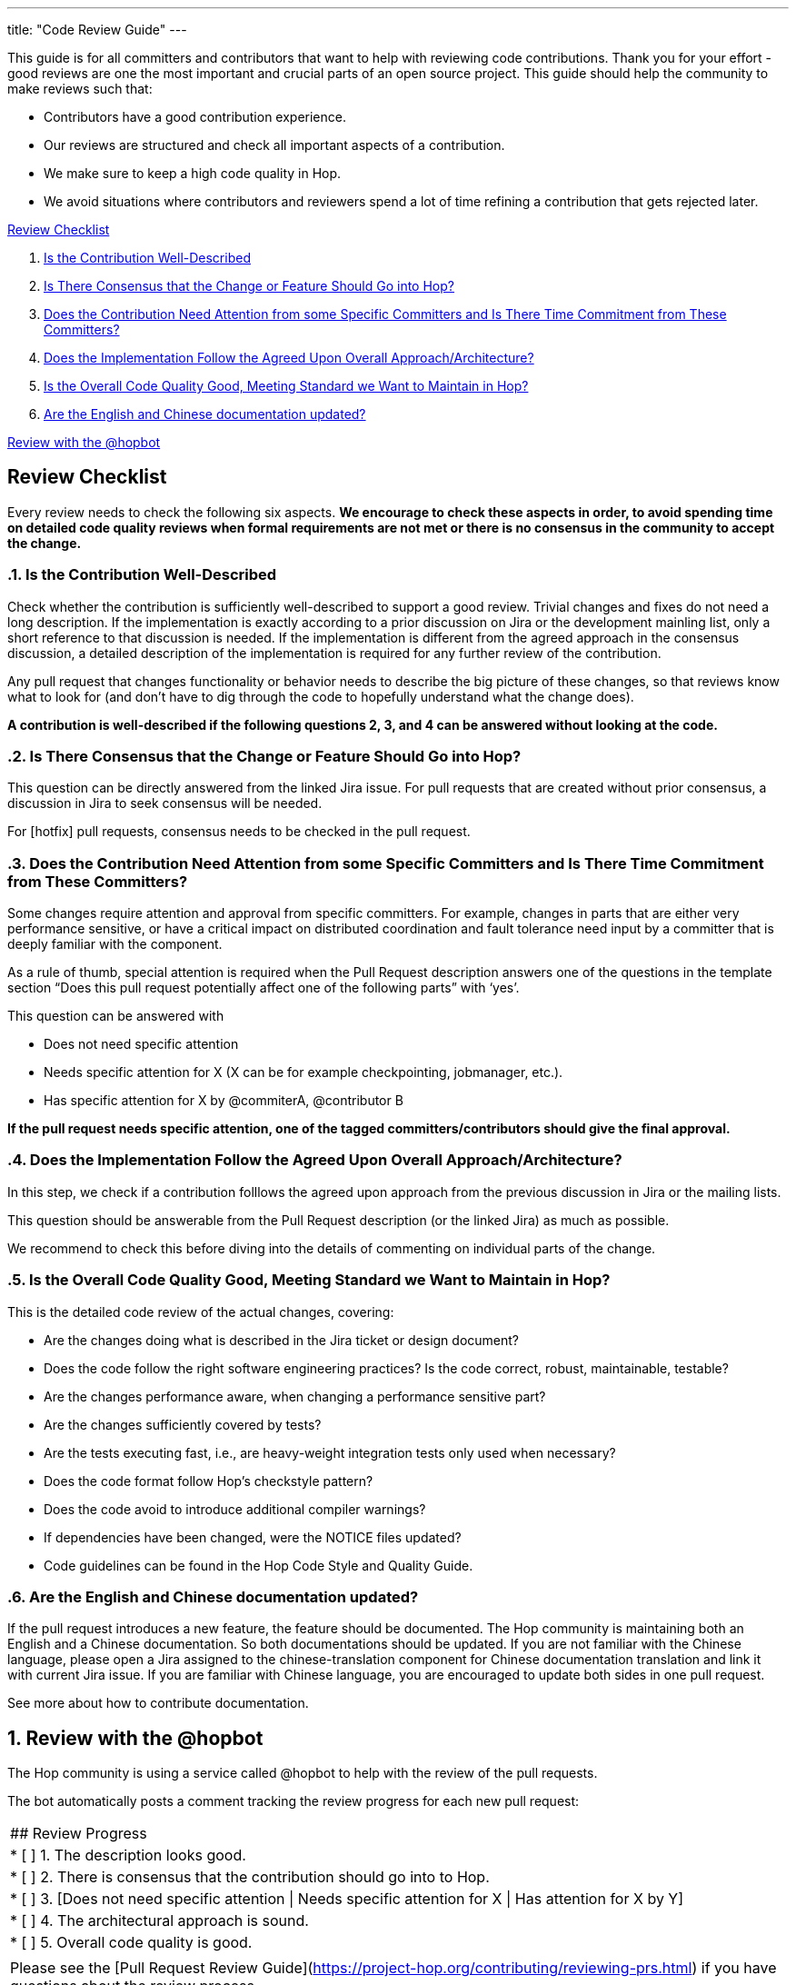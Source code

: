 ---
title: "Code Review Guide"
---

This guide is for all committers and contributors that want to help with reviewing code contributions. Thank you for your effort - good reviews are one the most important and crucial parts of an open source project. This guide should help the community to make reviews such that:

- Contributors have a good contribution experience.
- Our reviews are structured and check all important aspects of a contribution.
- We make sure to keep a high code quality in Hop.
- We avoid situations where contributors and reviewers spend a lot of time refining a contribution that gets rejected later.

<<review-checklist, Review Checklist>>

. <<well-described, Is the Contribution Well-Described>>
. <<consensus, Is There Consensus that the Change or Feature Should Go into Hop?>>
. <<need-attention, Does the Contribution Need Attention from some Specific Committers and Is There Time Commitment from These Committers?>>
. <<follow-approach, Does the Implementation Follow the Agreed Upon Overall Approach/Architecture?>>
. <<good-quality, Is the Overall Code Quality Good, Meeting Standard we Want to Maintain in Hop?>>
. <<en-and-ch, Are the English and Chinese documentation updated?>>

<<bot-review, Review with the @hopbot>>

:sectnums!:
== anchor:review-checklist:[]Review Checklist
Every review needs to check the following six aspects. *We encourage to check these aspects in order, to avoid spending time on detailed code quality reviews when formal requirements are not met or there is no consensus in the community to accept the change.*

:sectnums:
=== anchor:well-described[]Is the Contribution Well-Described

Check whether the contribution is sufficiently well-described to support a good review. Trivial changes and fixes do not need a long description. If the implementation is exactly according to a prior discussion on Jira or the development mainling list, only a short reference to that discussion is needed. If the implementation is different from the agreed approach in the consensus discussion, a detailed description of the implementation is required for any further review of the contribution.

Any pull request that changes functionality or behavior needs to describe the big picture of these changes, so that reviews know what to look for (and don’t have to dig through the code to hopefully understand what the change does).

*A contribution is well-described if the following questions 2, 3, and 4 can be answered without looking at the code.*

=== anchor:consensur[]Is There Consensus that the Change or Feature Should Go into Hop?

This question can be directly answered from the linked Jira issue. For pull requests that are created without prior consensus, a discussion in Jira to seek consensus will be needed.

For [hotfix] pull requests, consensus needs to be checked in the pull request.

=== anchor:need-attention[]Does the Contribution Need Attention from some Specific Committers and Is There Time Commitment from These Committers?

Some changes require attention and approval from specific committers. For example, changes in parts that are either very performance sensitive, or have a critical impact on distributed coordination and fault tolerance need input by a committer that is deeply familiar with the component.

As a rule of thumb, special attention is required when the Pull Request description answers one of the questions in the template section “Does this pull request potentially affect one of the following parts” with ‘yes’.

This question can be answered with

- Does not need specific attention
- Needs specific attention for X (X can be for example checkpointing, jobmanager, etc.).
- Has specific attention for X by @commiterA, @contributor B

*If the pull request needs specific attention, one of the tagged committers/contributors should give the final approval.*

=== anchor:follow-approach[]Does the Implementation Follow the Agreed Upon Overall Approach/Architecture?

In this step, we check if a contribution folllows the agreed upon approach from the previous discussion in Jira or the mailing lists.

This question should be answerable from the Pull Request description (or the linked Jira) as much as possible.

We recommend to check this before diving into the details of commenting on individual parts of the change.

=== anchor:good-quality[]Is the Overall Code Quality Good, Meeting Standard we Want to Maintain in Hop?

This is the detailed code review of the actual changes, covering:

- Are the changes doing what is described in the Jira ticket or design document?
- Does the code follow the right software engineering practices? Is the code correct, robust, maintainable, testable?
- Are the changes performance aware, when changing a performance sensitive part?
- Are the changes sufficiently covered by tests?
- Are the tests executing fast, i.e., are heavy-weight integration tests only used when necessary?
- Does the code format follow Hop's checkstyle pattern?
- Does the code avoid to introduce additional compiler warnings?
- If dependencies have been changed, were the NOTICE files updated?
- Code guidelines can be found in the Hop Code Style and Quality Guide.

=== anchor:en-and-ch[]Are the English and Chinese documentation updated?

If the pull request introduces a new feature, the feature should be documented. The Hop community is maintaining both an English and a Chinese documentation. So both documentations should be updated. If you are not familiar with the Chinese language, please open a Jira assigned to the chinese-translation component for Chinese documentation translation and link it with current Jira issue. If you are familiar with Chinese language, you are encouraged to update both sides in one pull request.

See more about how to contribute documentation.

== anchor:bot-review[]Review with the @hopbot

The Hop community is using a service called @hopbot to help with the review of the pull requests.

The bot automatically posts a comment tracking the review progress for each new pull request:

[frame=topbot]
|===
|## Review Progress
|* [ ] 1. The description looks good.
|* [ ] 2. There is consensus that the contribution should go into to Hop.
|* [ ] 3. [Does not need specific attention \| Needs specific attention for X \| Has attention for X by Y]
|* [ ] 4. The architectural approach is sound.
|* [ ] 5. Overall code quality is good.
|
|Please see the [Pull Request Review Guide](https://project-hop.org/contributing/reviewing-prs.html) if you have questions about the review process.
|===

Reviewers can instruct the bot to tick off the boxes (in order) to indicate the progress of the review.

For approving the description of the contribution, mention the bot with @hopbot approve description. This works similarly with consensus, architecture and quality.

For approving all aspects, put a new comment with @hopbot approve all into the pull request.

The syntax for requiring attention is @hopbot attention @username1 [@username2 ..]
